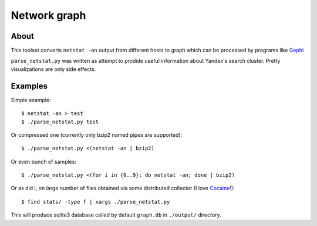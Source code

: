 Network graph
=============

About
~~~~~
This toolset converts ``netstat -an`` output from different hosts to graph
which can be processed by programs like `Gephi`_

``parse_netstat.py`` was written as attempt to prodide useful information about
Yandex's search cluster. Pretty visualizations are only side effects.

.. _Gephi: http://gephi.org/

Examples
~~~~~~~~
Simple example::

    $ netstat -an > test
    $ ./parse_netstat.py test

Or compressed one (currently only bzip2 named pipes are supported)::

    $ ./parse_netstat.py <(netstat -an | bzip2)


Or even bunch of samples::

    $ ./parse_netstat.py <(for i in {0..9}; do netstat -an; done | bzip2)


Or as did I, on large number of files obtained via some distributed collector
(I love `Cocaine`_!)::

    $ find stats/ -type f | xargs ./parse_netstat.py

This will produce sqlite3 database called by default ``graph.db`` in ``./output/``
directory.

.. _Cocaine: https://github.com/Kobolog/cocaine
